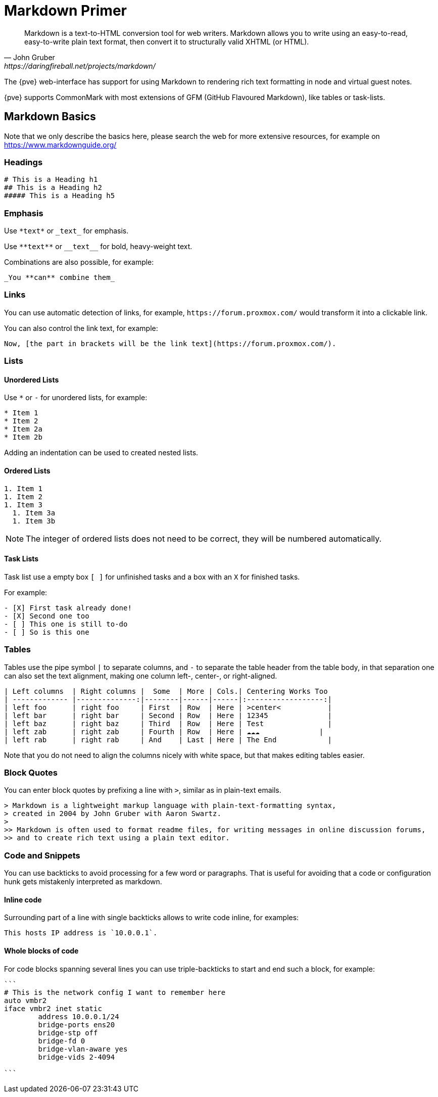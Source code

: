 Markdown Primer
===============

[quote, John Gruber, https://daringfireball.net/projects/markdown/]
____
Markdown is a text-to-HTML conversion tool for web writers. Markdown allows you
to write using an easy-to-read, easy-to-write plain text format, then convert
it to structurally valid XHTML (or HTML).
____

The {pve} web-interface has support for using Markdown to rendering rich text
formatting in node and virtual guest notes.

{pve} supports CommonMark with most extensions of GFM (GitHub Flavoured Markdown),
like tables or task-lists.

[[markdown_basics]]

Markdown Basics
---------------

Note that we only describe the basics here, please search the web for more
extensive resources, for example on https://www.markdownguide.org/

Headings
~~~~~~~~

----
# This is a Heading h1
## This is a Heading h2 
##### This is a Heading h5
----


Emphasis
~~~~~~~~

Use `*text*` or `_text_` for emphasis.

Use `**text**` or `__text__` for bold, heavy-weight text.

Combinations are also possible, for example:

----
_You **can** combine them_
----

Links
~~~~~

You can use automatic detection of links, for example,
`https://forum.proxmox.com/` would transform it into a clickable link.

You can also control the link text, for example:

----
Now, [the part in brackets will be the link text](https://forum.proxmox.com/).
----

Lists
~~~~~

Unordered Lists
^^^^^^^^^^^^^^^

Use `*` or `-` for unordered lists, for example:

----
* Item 1
* Item 2
* Item 2a
* Item 2b
----

Adding an indentation can be used to created nested lists.

Ordered Lists
^^^^^^^^^^^^^

----
1. Item 1
1. Item 2
1. Item 3
  1. Item 3a
  1. Item 3b
----

NOTE: The integer of ordered lists does not need to be correct, they will be numbered automatically.

Task Lists
^^^^^^^^^^

Task list use a empty box `[ ]` for unfinished tasks and a box with an `X` for finished tasks.

For example:

----
- [X] First task already done!
- [X] Second one too
- [ ] This one is still to-do
- [ ] So is this one
----

Tables
~~~~~~

Tables use the pipe symbol `|` to separate columns, and `-` to separate the
table header from the table body, in that separation one can also set the text
alignment, making one column left-, center-, or right-aligned.

----
| Left columns  | Right columns |  Some  | More | Cols.| Centering Works Too
| ------------- |--------------:|--------|------|------|:------------------:|
| left foo      | right foo     | First  | Row  | Here | >center<           |
| left bar      | right bar     | Second | Row  | Here | 12345              |
| left baz      | right baz     | Third  | Row  | Here | Test               |
| left zab      | right zab     | Fourth | Row  | Here | ☁️☁️☁️              |
| left rab      | right rab     | And    | Last | Here | The End            |
----

Note that you do not need to align the columns nicely with white space, but that makes
editing tables easier.

Block Quotes
~~~~~~~~~~~~

You can enter block quotes by prefixing a line with `>`, similar as in plain-text emails.

----
> Markdown is a lightweight markup language with plain-text-formatting syntax,
> created in 2004 by John Gruber with Aaron Swartz.
>
>> Markdown is often used to format readme files, for writing messages in online discussion forums,
>> and to create rich text using a plain text editor.
----


Code and Snippets
~~~~~~~~~~~~~~~~~

You can use backticks to avoid processing for a few word or paragraphs. That is useful for
avoiding that a code or configuration hunk gets mistakenly interpreted as markdown.

Inline code
^^^^^^^^^^^

Surrounding part of a line with single backticks allows to write code inline,
for examples:

----
This hosts IP address is `10.0.0.1`.
----

Whole blocks of code
^^^^^^^^^^^^^^^^^^^^

For code blocks spanning several lines you can use triple-backticks to start
and end such a block, for example:

----
```
# This is the network config I want to remember here
auto vmbr2
iface vmbr2 inet static
        address 10.0.0.1/24
        bridge-ports ens20
        bridge-stp off
        bridge-fd 0
        bridge-vlan-aware yes
        bridge-vids 2-4094

```
----


